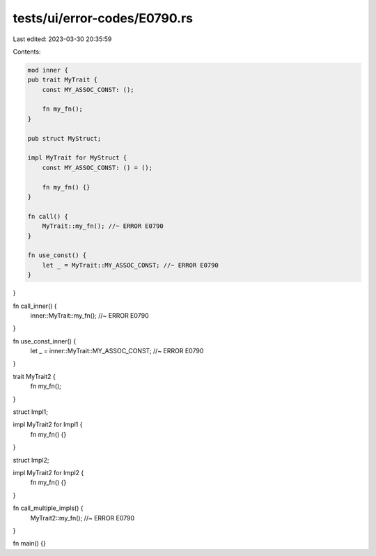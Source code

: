 tests/ui/error-codes/E0790.rs
=============================

Last edited: 2023-03-30 20:35:59

Contents:

.. code-block:: rs

    mod inner {
    pub trait MyTrait {
        const MY_ASSOC_CONST: ();

        fn my_fn();
    }

    pub struct MyStruct;

    impl MyTrait for MyStruct {
        const MY_ASSOC_CONST: () = ();

        fn my_fn() {}
    }

    fn call() {
        MyTrait::my_fn(); //~ ERROR E0790
    }

    fn use_const() {
        let _ = MyTrait::MY_ASSOC_CONST; //~ ERROR E0790
    }
}

fn call_inner() {
    inner::MyTrait::my_fn(); //~ ERROR E0790
}

fn use_const_inner() {
    let _ = inner::MyTrait::MY_ASSOC_CONST; //~ ERROR E0790
}

trait MyTrait2 {
    fn my_fn();
}

struct Impl1;

impl MyTrait2 for Impl1 {
    fn my_fn() {}
}

struct Impl2;

impl MyTrait2 for Impl2 {
    fn my_fn() {}
}

fn call_multiple_impls() {
    MyTrait2::my_fn(); //~ ERROR E0790
}

fn main() {}


